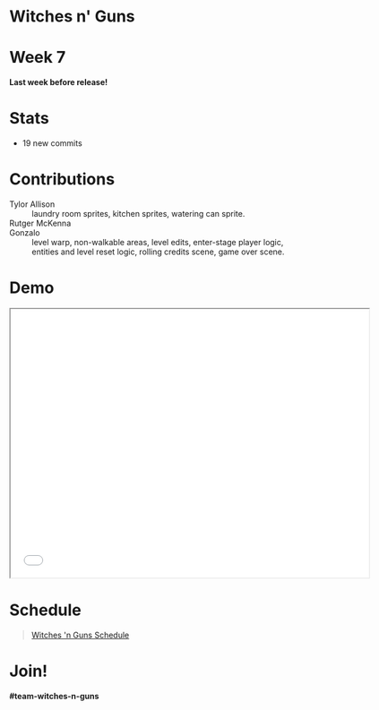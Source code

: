 #+OPTIONS: reveal_title_slide:nil reveal_center:t reveal_progress:t reveal_history:nil reveal_control:t
#+OPTIONS: reveal_rolling_links:t reveal_keyboard:t reveal_overview:t num:nil
#+OPTIONS: toc:0
#+REVEAL_ROOT: https://cdnjs.cloudflare.com/ajax/libs/reveal.js/3.8.0/
#+REVEAL_MARGIN: 0.2
#+REVEAL_MIN_SCALE: 0.8
#+REVEAL_TRANS: fast
#+REVEAL_THEME: blood


* Witches n' Guns

  #+BEGIN_export html
  <h1>Week 7</h1>
  <strong>Last week before release!</strong>
  #+END_export

* Stats
  
  - 19 new commits

* Contributions

  - Tylor Allison :: laundry room sprites, kitchen sprites, watering
    can sprite.
  - Rutger McKenna :: [[file:./images/cauldron.png]] [[./images/crystal ball.png]] [[./images/pentagram.png]] [[./images/potion.png]]
  - Gonzalo :: level warp, non-walkable areas, level edits,
    enter-stage player logic, entities and level reset logic, rolling
    credits scene, game over scene.

* Demo

#+BEGIN_export html
<iframe src="./demo/index.html" width="640" height="480"></iframe>
#+END_export


* Schedule

#+BEGIN_export html
<blockquote class="trello-board-compact">
  <a href="https://trello.com/b/5VhElD09/witches-n-guns">
  Witches 'n Guns Schedule
  </a>
</blockquote>
<script src="https://p.trellocdn.com/embed.min.js"></script>
#+END_export

* Join!

  *#team-witches-n-guns*
